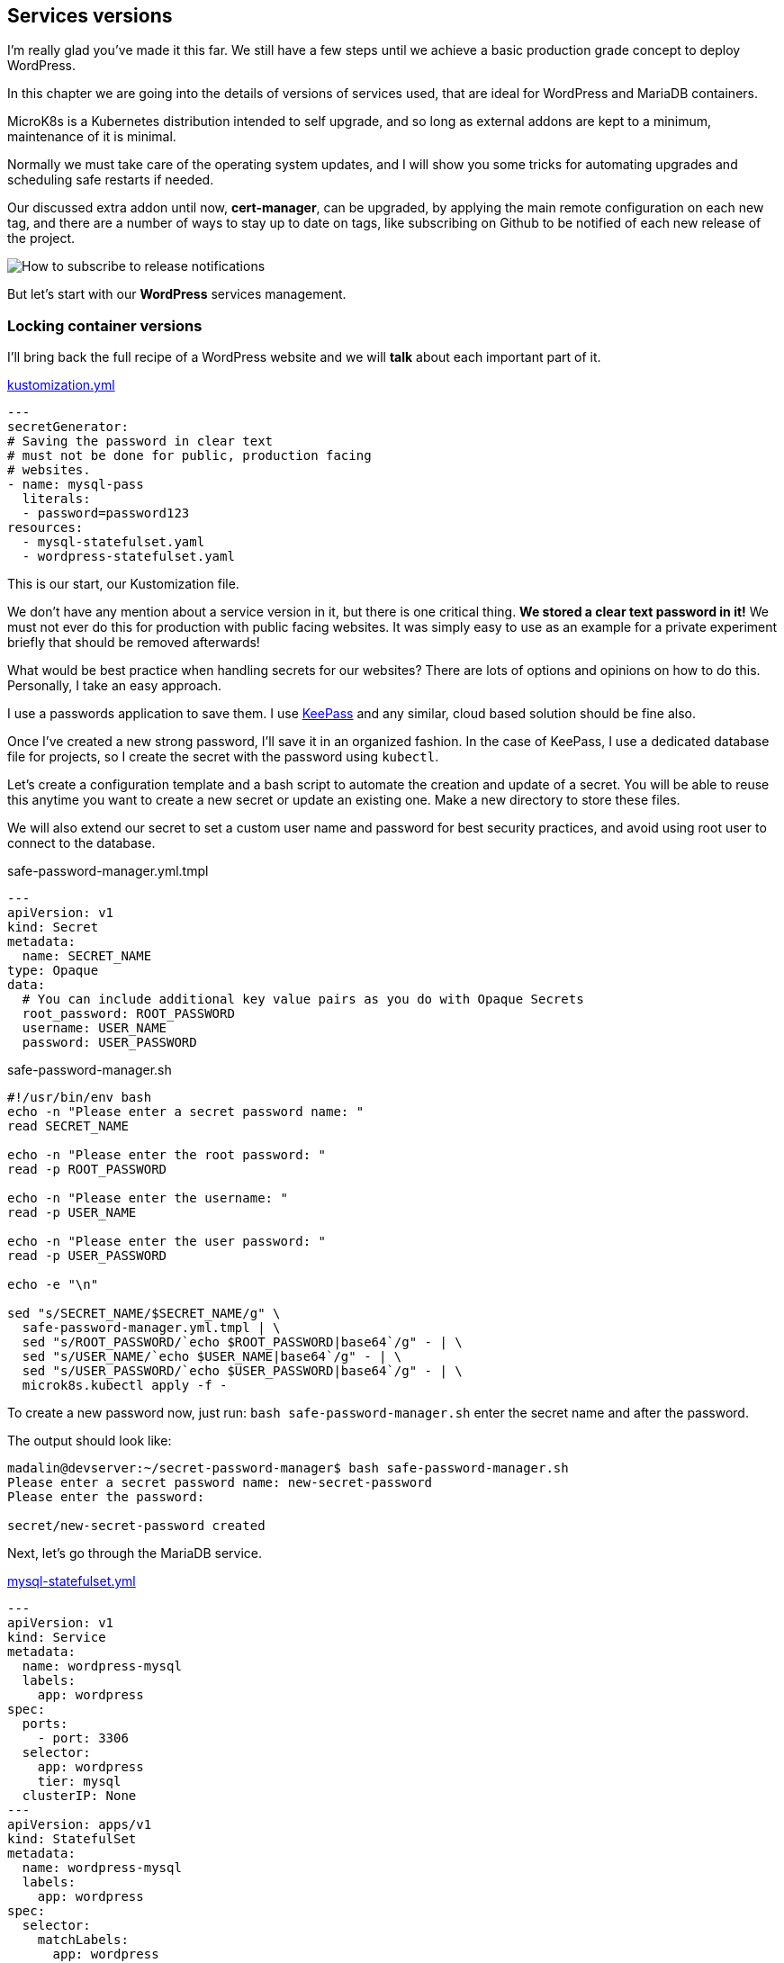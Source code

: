 [[ch06-services-versions]]
== Services versions

I'm really glad you've made it this far. We still have a few steps until we
achieve a basic production grade concept to deploy WordPress.

In this chapter we are going into the details of versions of services used,
that are ideal for WordPress and MariaDB containers.

MicroK8s is a Kubernetes distribution intended to self upgrade, and so
long as external addons are kept to a minimum, maintenance of it is
minimal.

Normally we must take care of the operating system updates, and I will
show you some tricks for automating upgrades and scheduling safe restarts if
needed.

Our discussed extra addon until now, **cert-manager**, can be upgraded,
by applying the main remote configuration on each new tag, and there are a
number of ways to stay up to date on tags, like subscribing on Github to
be notified of each new release of the project.

image:images/how-to-subscribe-to-release-notifications.png[How to subscribe to release notifications]

But let's start with our **WordPress** services management.

=== Locking container versions

I'll bring back the full recipe of a WordPress website
and we will *talk* about each important part of it.

.https://j.mp/3q0UdLp[kustomization.yml]
[source,yaml,linenums]
----
---
secretGenerator:
# Saving the password in clear text
# must not be done for public, production facing
# websites.
- name: mysql-pass
  literals:
  - password=password123
resources:
  - mysql-statefulset.yaml
  - wordpress-statefulset.yaml
----

This is our start, our Kustomization file.

We don't have any mention about a service version in it, but there is one critical
thing. **We stored a clear text password in it!** We must not ever do this for
production with public facing websites. It was simply easy to use as an example for a
private experiment briefly that should be removed afterwards!

What would be best practice when handling secrets for our websites? There are lots
of options and opinions on how to do this. Personally, I take an easy approach.

I use a passwords application to save them. I use https://keepass.info[KeePass]
and any similar, cloud based solution should be fine also.

Once I've created a new strong password, I'll save it in an organized fashion. In the case of
KeePass, I use a dedicated database file for projects, so I create the secret with the password
using `kubectl`.

Let's create a configuration template and a bash script to automate the creation
and update of a secret. You will be able to reuse this anytime you
want to create a new secret or update an existing one. Make a new directory
to store these files.

We will also extend our secret to set a custom user name and password for best
security practices, and avoid using root user to connect to the database.

.safe-password-manager.yml.tmpl
[source,yaml,linenums]
----
---
apiVersion: v1
kind: Secret
metadata:
  name: SECRET_NAME
type: Opaque
data:
  # You can include additional key value pairs as you do with Opaque Secrets
  root_password: ROOT_PASSWORD
  username: USER_NAME
  password: USER_PASSWORD
----

.safe-password-manager.sh
[source,bash,linenums]
----
#!/usr/bin/env bash
echo -n "Please enter a secret password name: "
read SECRET_NAME

echo -n "Please enter the root password: "
read -p ROOT_PASSWORD

echo -n "Please enter the username: "
read -p USER_NAME

echo -n "Please enter the user password: "
read -p USER_PASSWORD

echo -e "\n"

sed "s/SECRET_NAME/$SECRET_NAME/g" \
  safe-password-manager.yml.tmpl | \
  sed "s/ROOT_PASSWORD/`echo $ROOT_PASSWORD|base64`/g" - | \
  sed "s/USER_NAME/`echo $USER_NAME|base64`/g" - | \
  sed "s/USER_PASSWORD/`echo $USER_PASSWORD|base64`/g" - | \
  microk8s.kubectl apply -f -
----

To create a new password now, just run:
`bash safe-password-manager.sh`
enter the secret name and after the password.

The output should look like:

[source,text]
----
madalin@devserver:~/secret-password-manager$ bash safe-password-manager.sh
Please enter a secret password name: new-secret-password
Please enter the password:

secret/new-secret-password created
----

Next, let's go through the MariaDB service.

.https://j.mp/3cRFHSq[mysql-statefulset.yml]
[source,yaml,linenums]
----
---
apiVersion: v1
kind: Service
metadata:
  name: wordpress-mysql
  labels:
    app: wordpress
spec:
  ports:
    - port: 3306
  selector:
    app: wordpress
    tier: mysql
  clusterIP: None
---
apiVersion: apps/v1
kind: StatefulSet
metadata:
  name: wordpress-mysql
  labels:
    app: wordpress
spec:
  selector:
    matchLabels:
      app: wordpress
      tier: mysql
  serviceName: wordpress-mysql
  template:
    metadata:
      labels:
        app: wordpress
        tier: mysql
    spec:
      containers:
      - image: mariadb:10.5
        name: mysql
        env:
        - name: MYSQL_ROOT_PASSWORD
          valueFrom:
            secretKeyRef:
              name: mysql-pass
              key: password
        ports:
        - containerPort: 3306
          name: mysql
        volumeMounts:
        - name: wordpress-mysql
          mountPath: /var/lib/mysql
  volumeClaimTemplates:
  - metadata:
      name: wordpress-mysql
    spec:
      accessModes: [ "ReadWriteOnce" ]
      resources:
        requests:
          storage: 10Gi
----

We have created MariaDB as a **Stateful** service.

Kubernetes defines a list of
https://kubernetes.io/docs/concepts/workloads/controllers/[**Workload Resources**]
which include the above **StatefulSet** used by me. Running MariaDB or any other
database, requires that each instance has a particular configuration if
high availability is desired for databases, and the storage is dedicated to
one single instance running. On the opposite side, is the **ReplicaSet**, which prefer
to be configured using **Deployments** and are intended to be used in configurations
where multiple replicas need to be started. We will detail them in the next chapter,
**High Availability**, which requires us to move from classic WordPress usage, that
allows Core, Plugins, Themes, and uploads usage on a volume, towards ReplicaSets,
allowing us to start as many replicas of WordPress containers in the limit
of hardware resources we make available.

To lock the MariaDB version we are using, we only need to set the desired value
in `- image: mariadb:10.5`. MariaDB uses a 3 numbers versioning scheme, popular
among open source software, usually named https://semver.org/[Semantic Versioning],
which defines for `X.Y.Z`:

* **X** is the MAJOR, very critical number, and a project might not be able
  to change from it easy.
* **Y** is the MINOR, number which makes us understand that new features have been
  added, possible performance enhancements.
* **Z** is the PATCH, the most important number you should care about for the
  database of a WordPress database. This number means that critical security or
  bug fixes have been done and you should upgrade as soon as possible.

I do not recommend upgrading a MAJOR for MariaDB or MySQL on an existing
WordPress website just for the bravery of stating you have upgraded. Stick to
current recommended MAJOR for the WordPress version you are using until the
community is stating for a few good months that all is working fine on a new
MAJOR.

At the moment I wrote the book WordPress requirements where:

* PHP 7.4 or higher, core runs perfect on 8.0 visible faster, but plugins and themes,
  many are still not guaranteed to run on 8.x.
* MySQL 5.6 or MariaDB 10.1 or recent. This means MySQL 5.7 and any MariaDB 10.x
  included. Possible will work fine with MySQL 8.0 also.

So, how we ensure we use latest version without getting issues?

Our database stores it's data in a volume we have defined in the above recipe.

I do it this way, and it's the way I recommend doing it: make a database backup.
Avoid using a plugin based backup solution for database and use the command line
if you are confident or add a service like Adminer.

**Method 1: command line.**

Let's write a small script to backup a database. You will be able to use it for
all WordPress website you would host with MicroK8s, and not only WordPress, but
any MySQL/MariaDB based. We need the mysql/mariadb client installed locally, and
as we use Ubuntu as our host operating system, we can have it installed just by
running: `sudo apt update && sudo apt install -y mariadb-client`.

.databasebackup.sh
[source,bash,linenums]
----
#!/usr/bin/env bash
echo -n "Hostname: "
read HOSTNAME

echo -n "Username: "
read USERNAME

echo -n "Database: "
read DATABASE

# password will be asked actually by the command itself
mysqldump -h$HOSTNAME -u$USERNAME -p $DATABASE > $DATABASE-`date +"%s"`.sql
----

To get the HOSTNAME, run `microk8s.kubectl get service wpk8s-club-demo-mysql`
and it is the value under **CLUSTER-IP**. Replace `wpk8s-club-demo-mysql` with
the service name you set for the website.

If you have not saved your password (please try to save passwords in a
personal vault, for example KeePass), you can obtain it from the saved secrets:
`microk8s.kubectl get secrets | grep wpk8s-club-demo-mysql-pass`
to identify secret name with possible added hash;
`microk8s.kubectl get secret wpk8s-club-demo-mysql-pass-REPLACEHASH -ojson | jq -r ".data.password" | base64 --decode`.
Do not forget to replace `wpk8s-club-demo-mysql*` with what you used.

Now you can run the script: `bash databasebackup.sh`. The sql dump will be named
like the database and current timestamp suffixed to it. You can copy or move it
in a safe place.

You might become concerned that this is a way to read passwords, but do not worry,
this is possible strictly limited to people with access and permissions to manage
MicroK8s and use kubectl in the nodes of your cluster. Only issues might be only
when untrusty people have access to the servers with MicroK8s, but that's brings
the question: *"would you allow an untrusty person in your house?"*.

**Method 2: add Adminer.**

Alternative we can add a database management script, which might help you for
other needs as well, especially if you are used with shared hosting where you
had easy access to phpMyAdmin.

TIP: You can use phpMyAdmin as an alternative to Adminer if you are very used to it.

In the same directory with our demo website's recipe, let's create an additional
yaml file, containing the deployment and service configuration for Adminer.

Replace `wpk8s-club-demo` with your naming used in the rest of configurations.

[source,yaml,linenums]
----
---
apiVersion: v1
kind: Service
metadata:
  name: wpk8s-club-demo-adminer
  labels:
    app: wpk8s-club-demo
spec:
  ports:
    - port: 8080
      protocol: TCP
  selector:
    app: wpk8s-club-demo
    tier: adminer
---
apiVersion: apps/v1
kind: Deployment
metadata:
  name: wpk8s-club-demo-adminer
  labels:
    app: wpk8s-club-demo
spec:
  replicas: 1
  selector:
    matchLabels:
      app: wpk8s-club-demo
      tier: adminer
  template:
    metadata:
      labels:
        app: wpk8s-club-demo
        tier: adminer
    spec:
      containers:
      - image: adminer:4.8.0
        name: adminer
        env:
        - name: ADMINER_DEFAULT_SERVER
          value: wpk8s-club-demo-mysql
        ports:
        - containerPort: 8080
----

Next, we will extract the **Ingress** configuration from `wordpress-statefulset.yml`,
and extend it

.ingress.yml
[source,yaml,linenums]
----
---
apiVersion: networking.k8s.io/v1
kind: Ingress
metadata:
  name: wpk8s-club-demo
  labels:
    app: wpk8s-club-demo
  annotations:
    cert-manager.io/cluster-issuer: "letsencrypt-prod"
    nginx.ingress.kubernetes.io/proxy-body-size: 10m
    nginx.ingress.kubernetes.io/server-alias: "www.demo.wpk8s.club"
spec:
  tls:
  - hosts:
    - demo.wpk8s.club
    - www.demo.wpk8s.club
    secretName: wpk8s-club-demo-tls
  rules:
  - host: demo.wpk8s.club
    http:
      paths:
        - pathType: Prefix
          path: "/"
          backend:
            service:
              name: wpk8s-club-demo
              port:
                number: 80
        - pathType: Prefix
          path: "/adminer"
          backend:
            service:
              name: wpk8s-club-demo-adminer
              port:
                number: 8080
----

We added in it just the new `/adminer` path, pointing to the new
Adminer service we dedicated for this website.

NOTE: In a cluster, you could actually dedicate an Adminer or phpMyAdmin
instance, on a domain/subdomain of choice, to support all hosted databases.
Alternative to separate databases, for common websites with less sensitive
data, you could even use one common database service. We will detail this
later, in a section related to saving resources to lower costs.

Edit `kustomization.yml` and add Adminer and the new Ingress configuration.

.kustomization.yml
[source,yaml,linenums]
----
---
resources:
  - mysql-statefulset.yml
  - wordpress-statefulset.yml
  - adminer-deployment.yml
  - ingress.yml
----

NOTE: It is best to keep order exactly how they would be needed to be applied,
as it will help you understand it better when you have to customize later. Also,
I removed the password entry, which now should have been added like described
at the begging of the chapter.

Apply all new changes by running:
`microk8s.kubectl apply -k ./`

In your browser, open the website url and add `/adminer` at the end. Fill in the
user, password and hostname, in case it was not prefilled in, and start using
Adminer to backup, restore, alter the data.

Securing this path could be done in different ways.

* Nginx Ingress annotations to add user and password on the `/adminer` path.
I use this on shared Adminer service in a cluster.

* Comment the Adminer entry in the Ingress configuration and apply. It will
not serve from the Adminer backend service. It's easy and safe.

* Set replicas to 0 to the Adminer service.

I think I diverted a lot from versioning, by showing you how to backup the
database, I did not touch the WordPress files and the uploads as in current
configuration we have used, you are still able to use classic, in WordPress,
plugins to do that. Remember, your WordPress installation and your uploads are
in a volume, and as until now we have used the builtin Storage addon, you can find
all files in
`/var/snap/microk8s/common/default-storage/[extended-name-of-defined-volume`].
So, I would do either a full copy of the directory, using
`cp -r /var/snap/microk8s/common/default-storage/[extended-name-of-defined-volume`] filesbackup`
or archive them if storage is constrained
`tar czfv filesbackup.tar.gz /var/snap/microk8s/common/default-storage/[extended-name-of-defined-volume`]`.

IMPORTANT: Avoid using ZIP to archive web projects, unless you really know what permissions
need to be set on files.

As you are controlling the host of the cluster, you could even install Midnight Commander
to have a **TUI** application with a familiar interface to manage files.
`sudo apt install -y mc` to get it installed for you. Run `sudo mc` and enjoy. You need
root access to be able to access volumes files and make sure you don't alter permissions
or ownership of files and directories, **mc** has the option when copying or moving
to preserve files attributes as they are.

Let's go back to versioning.

In our `wordpress-statefulset.yml` we have defined `- image: wpk8s/wordpress:5.6.1`.
When a new image is available, all you need to do is to change the version and
apply. Yes, it's that simple only. But with this way using WordPress, what is
upgraded, is actually Apache HTTPD and PHP version. The official WordPress container
image on https://hub.docker.com[Docker Hub] comes with an init script that downloads
the WordPress version on the selected tag, puts files in the declared volume and
from that moment, WordPress is in control, just like you used it in shared hosting.
You are fine to set auto-updates for WordPress, for plugins and for themes as you
were used to do. An alternative, required for High Availability that enforces
a locked WordPress installation will be detailed in next chapter.

To experiment, change the version and apply:
`microk8s.kubectl apply -k ./` or
`microk8s.kubectl apply -f wordpress-statefulset.yml` will update only
configuration defined in it.

We can do this for MariaDB or MySQL service as well.

Let's make one single change in the `mysql-statefulset.yml` configuration, to support
upgrades. We must use https://mariadb.com/kb/en/mysql_upgrade/[MySQL Upgrade] script.
We will run the script in `postStart` option of the
https://kubernetes.io/docs/concepts/containers/container-lifecycle-hooks[lifecycle definition].

The containers section in the `mysql-statefulset.yml` configuration file needs to be
changed like the following example (make sure you use the names for your services,
replacing `wpk8s-club-demo` with what you used).

.mysql-statefulset.yml
[source,yaml,linenums]
----
#...
      containers:
      - image: mariadb:10.5.9
        name: mysql
        env:
        - name: MYSQL_ROOT_PASSWORD
          valueFrom:
            secretKeyRef:
              name: wpk8s-club-demo-mysql-pass
              key: password
        ports:
        - containerPort: 3306
          name: mysql
        volumeMounts:
        - name: wpk8s-club-demo-mysql
          mountPath: /var/lib/mysql
        lifecycle:
          postStart:
            exec:
              command: ["/bin/sh", "-c", "sleep 15; mysql_upgrade"]
#...
----

We upgraded from 10.5.8 to 10.5.9 MariaDB and we added the postStart hook
in the lifecycle entry. The `sleep 15` will grant the service to really start.
The postStart hook runs asynchronous to containers entrypoint, so MariaDB or
MySQL might not be ready to accept connections yet. Sleep will grant decent
amount of time for it to be ready and as years have proved, the mysql_upgrade
script will do it's job almost all the time. I do say almost, as this is why
I accentuated on doing Backups. In any case of a failure, you can revert the
version and restore the database.

NOTE: Add the postStart lifecycle hook only after the database service has
been started at least once. It is safe to add it after you initiated the
WordPress website. Just to not run it concurrently as the database is initiated
for the first time.

Make sure you did the database backup! Apply:
`microk8s.kubectl apply -k ./` or
`microk8s.kubectl apply -f mysql-statefulset.yml`

So, we've been through setting exact services versions, and we did look into
how to handle upgrades. We discovered how to backup the database and we also
discovered where are our WordPress files stored in the default Storage addon.

It is time now, to discover how to handle high availability mode, with
multiple cluster nodes, aka multiple virtual cloud instances. It will force us
in setting up a more complex storage solution, make the database service be able
to move from node to node and similar for WordPress.

It's also fun, right?
